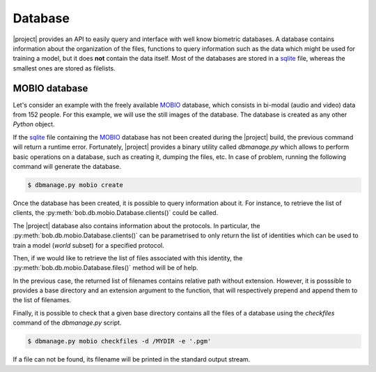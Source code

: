 .. vim: set fileencoding=utf-8 :
.. Laurent El Shafey <Laurent.El-Shafey@idiap.ch>
.. Wed Mar 14 12:31:35 2012 +0100
.. 
.. Copyright (C) 2011-2012 Idiap Research Institute, Martigny, Switzerland
.. 
.. This program is free software: you can redistribute it and/or modify
.. it under the terms of the GNU General Public License as published by
.. the Free Software Foundation, version 3 of the License.
.. 
.. This program is distributed in the hope that it will be useful,
.. but WITHOUT ANY WARRANTY; without even the implied warranty of
.. MERCHANTABILITY or FITNESS FOR A PARTICULAR PURPOSE.  See the
.. GNU General Public License for more details.
.. 
.. You should have received a copy of the GNU General Public License
.. along with this program.  If not, see <http://www.gnu.org/licenses/>.

**********
 Database
**********

|project| provides an API to easily query and interface with well know 
biometric databases. A database contains information about the organization
of the files, functions to query information such as the data which might be
used for training a model, but it does **not** contain the data itself.
Most of the databases are stored in a `sqlite`_ file, whereas the smallest 
ones are stored as filelists.

.. testsetup:: *

   import bob


MOBIO database
==============

Let's consider an example with the freely available `MOBIO`_ database, which
consists in bi-modal (audio and video) data from 152 people. For this example,
we will use the still images of the database. The database is created as any 
other `Python` object.

.. doctest::

   >>> mobioDb = bob.db.mobio.Database()

If the `sqlite`_ file containing the `MOBIO`_ database has not been created 
during the |project| build, the previous command will return a runtime error.
Fortunately, |project| provides a binary utility called `dbmanage.py` which 
allows to perform basic operations on a database, such as creating it, dumping
the files, etc. In case of problem, running the following command will 
generate the database.

.. code-block:: sh

   $ dbmanage.py mobio create

Once the database has been created, it is possible to query information about
it. For instance, to retrieve the list of clients, the 
:py:meth:`bob.db.mobio.Database.clients()` could be called.

.. doctest::

   >>> clientsList = mobioDb.clients()

The |project| database also contains information about the protocols. In 
particular, the :py:meth:`bob.db.mobio.Database.clients()` can be 
parametrised to only return the list of identities which can be used to train
a model (`world` subset) for a specified protocol.

.. doctest::

   >>> clientsSublist = mobioDb.clients(protocol = 'male', groups = 'world')
   >>> clientsSublistSorted = sorted(clientsSublist)
   >>> print clientsSublistSorted[0]
   202
   
Then, if we would like to retrieve the list of files associated with this 
identity, the :py:meth:`bob.db.mobio.Database.files()` method will be of 
help.

.. doctest::

   >>> fileList0 = mobioDb.files(protocol = 'male', groups = 'world', model_ids = (clientsSublistSorted[0],))
   >>> print len(fileList0)
   192

In the previous case, the returned list of filenames contains relative path 
without extension. However, it is posssible to provides a base directory and
an extension argument to the function, that will respectively prepend and 
append them to the list of filenames.

.. doctest::

   >>> fileList1 = mobioDb.files(protocol = 'male', groups = 'world', model_ids = (clientsSublistSorted[0],), directory = '/MYDIR', extension = '.pgm')
   >>> print fileList1 # doctest: +SKIP

Finally, it is possible to check that a given base directory contains all the
files of a database using the `checkfiles` command of the `dbmanage.py` script.

.. code-block:: sh

   $ dbmanage.py mobio checkfiles -d /MYDIR -e '.pgm'

If a file can not be found, its filename will be printed in the standard 
output stream.

.. Place here your external references

.. _mobio: http://www.idiap.ch/dataset/mobio
.. _sqlite: http://www.sqlite.org/
